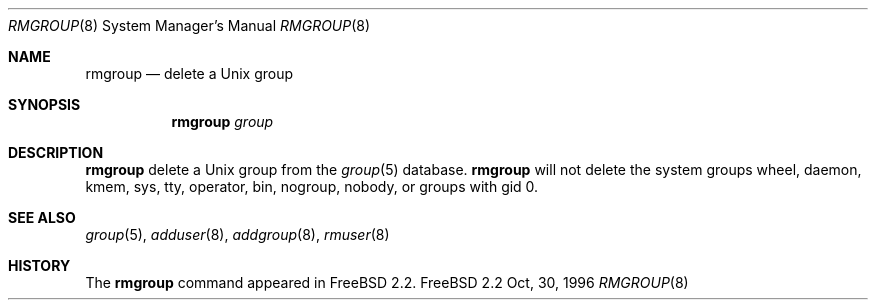 .\" Copyright (c) 1996 Wolfram Schneider <wosch@FreeBSD.org>. Berlin.
.\" All rights reserved.
.\"
.\" Redistribution and use in source and binary forms, with or without
.\" modification, are permitted provided that the following conditions
.\" are met:
.\" 1. Redistributions of source code must retain the above copyright
.\"    notice, this list of conditions and the following disclaimer.
.\" 2. Redistributions in binary form must reproduce the above copyright
.\"    notice, this list of conditions and the following disclaimer in the
.\"    documentation and/or other materials provided with the distribution.
.\"
.\" THIS SOFTWARE IS PROVIDED BY THE AUTHOR AND CONTRIBUTORS ``AS IS'' AND
.\" ANY EXPRESS OR IMPLIED WARRANTIES, INCLUDING, BUT NOT LIMITED TO, THE
.\" IMPLIED WARRANTIES OF MERCHANTABILITY AND FITNESS FOR A PARTICULAR PURPOSE
.\" ARE DISCLAIMED.  IN NO EVENT SHALL THE AUTHOR OR CONTRIBUTORS BE LIABLE
.\" FOR ANY DIRECT, INDIRECT, INCIDENTAL, SPECIAL, EXEMPLARY, OR CONSEQUENTIAL
.\" DAMAGES (INCLUDING, BUT NOT LIMITED TO, PROCUREMENT OF SUBSTITUTE GOODS
.\" OR SERVICES; LOSS OF USE, DATA, OR PROFITS; OR BUSINESS INTERRUPTION)
.\" HOWEVER CAUSED AND ON ANY THEORY OF LIABILITY, WHETHER IN CONTRACT, STRICT
.\" LIABILITY, OR TORT (INCLUDING NEGLIGENCE OR OTHERWISE) ARISING IN ANY WAY
.\" OUT OF THE USE OF THIS SOFTWARE, EVEN IF ADVISED OF THE POSSIBILITY OF
.\" SUCH DAMAGE.
.\"
.\" $Id: rmgroup.8,v 1.2 1996/12/23 00:10:20 mpp Exp $

.Dd Oct, 30, 1996
.Dt RMGROUP 8
.Os FreeBSD 2.2
.Sh NAME
.Nm rmgroup
.Nd delete a Unix group
.Sh SYNOPSIS
.Nm 
.Ar group
.Sh DESCRIPTION
.Nm 
delete a Unix group from the 
.Xr group 5
database. 
.Nm 
will not delete the system groups wheel, daemon, kmem, sys, tty,
operator, bin, nogroup, nobody,
or groups with gid 0.
.Sh SEE ALSO
.Xr group 5 ,
.Xr adduser 8 ,
.Xr addgroup 8 ,
.Xr rmuser 8
.Sh HISTORY
The
.Nm
command appeared in
.Fx 2.2 .
